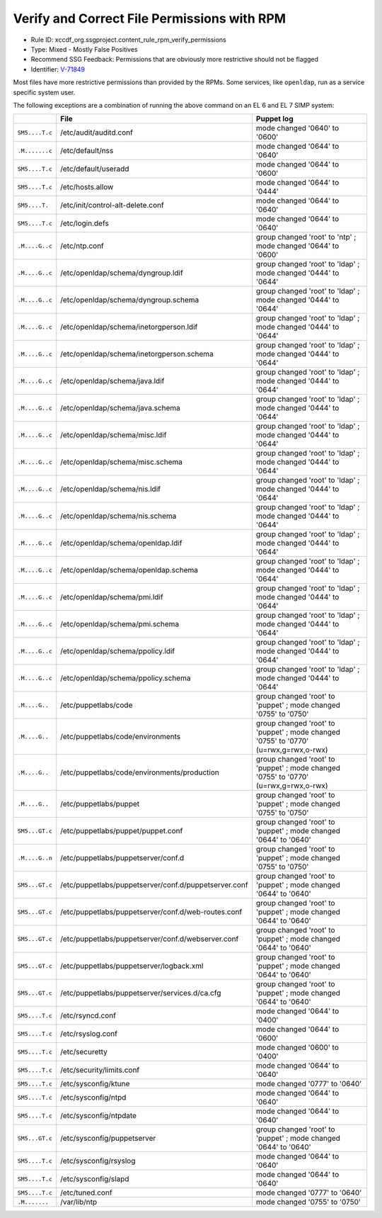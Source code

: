 Verify and Correct File Permissions with RPM
============================================

* Rule ID: xccdf_org.ssgproject.content_rule_rpm_verify_permissions
* Type: Mixed - Mostly False Positives
* Recommend SSG Feedback: Permissions that are obviously more restrictive should not be flagged
* Identifier: `V-71849`_

Most files have more restrictive permissions than provided by the RPMs. Some
services, like ``openldap``, run as a service specific system user.


The following exceptions are a combination of running the above command on an EL 6
and EL 7 SIMP system:

.. csv-table::
   :header-rows: 1
   :widths: 10,45,45

   ,File,Puppet log
   ``SM5....T.c``,/etc/audit/auditd.conf,mode changed '0640' to '0600'
   ``.M.......c``,/etc/default/nss,mode changed '0644' to '0640'
   ``SM5....T.c``,/etc/default/useradd,mode changed '0644' to '0600'
   ``SM5....T.c``,/etc/hosts.allow,mode changed '0644' to '0444'
   ``SM5....T.``,/etc/init/control-alt-delete.conf,mode changed '0644' to '0640'
   ``SM5....T.c``,/etc/login.defs,mode changed '0644' to '0640'
   ``.M....G..c``,/etc/ntp.conf,group changed 'root' to 'ntp' ; mode changed '0644' to '0600'
   ``.M....G..c``,/etc/openldap/schema/dyngroup.ldif,group changed 'root' to 'ldap' ; mode changed '0444' to '0644'
   ``.M....G..c``,/etc/openldap/schema/dyngroup.schema,group changed 'root' to 'ldap' ; mode changed '0444' to '0644'
   ``.M....G..c``,/etc/openldap/schema/inetorgperson.ldif,group changed 'root' to 'ldap' ; mode changed '0444' to '0644'
   ``.M....G..c``,/etc/openldap/schema/inetorgperson.schema,group changed 'root' to 'ldap' ; mode changed '0444' to '0644'
   ``.M....G..c``,/etc/openldap/schema/java.ldif,group changed 'root' to 'ldap' ; mode changed '0444' to '0644'
   ``.M....G..c``,/etc/openldap/schema/java.schema,group changed 'root' to 'ldap' ; mode changed '0444' to '0644'
   ``.M....G..c``,/etc/openldap/schema/misc.ldif,group changed 'root' to 'ldap' ; mode changed '0444' to '0644'
   ``.M....G..c``,/etc/openldap/schema/misc.schema,group changed 'root' to 'ldap' ; mode changed '0444' to '0644'
   ``.M....G..c``,/etc/openldap/schema/nis.ldif,group changed 'root' to 'ldap' ; mode changed '0444' to '0644'
   ``.M....G..c``,/etc/openldap/schema/nis.schema,group changed 'root' to 'ldap' ; mode changed '0444' to '0644'
   ``.M....G..c``,/etc/openldap/schema/openldap.ldif,group changed 'root' to 'ldap' ; mode changed '0444' to '0644'
   ``.M....G..c``,/etc/openldap/schema/openldap.schema,group changed 'root' to 'ldap' ; mode changed '0444' to '0644'
   ``.M....G..c``,/etc/openldap/schema/pmi.ldif,group changed 'root' to 'ldap' ; mode changed '0444' to '0644'
   ``.M....G..c``,/etc/openldap/schema/pmi.schema,group changed 'root' to 'ldap' ; mode changed '0444' to '0644'
   ``.M....G..c``,/etc/openldap/schema/ppolicy.ldif,group changed 'root' to 'ldap' ; mode changed '0444' to '0644'
   ``.M....G..c``,/etc/openldap/schema/ppolicy.schema,group changed 'root' to 'ldap' ; mode changed '0444' to '0644'
   ``.M....G..``,/etc/puppetlabs/code,group changed 'root' to 'puppet' ; mode changed '0755' to '0750'
   ``.M....G..``,/etc/puppetlabs/code/environments,"group changed 'root' to 'puppet' ; mode changed '0755' to '0770' (u=rwx,g=rwx,o-rwx)"
   ``.M....G..``,/etc/puppetlabs/code/environments/production,"group changed 'root' to 'puppet' ; mode changed '0755' to '0770' (u=rwx,g=rwx,o-rwx)"
   ``.M....G..``,/etc/puppetlabs/puppet,group changed 'root' to 'puppet' ; mode changed '0755' to '0750'
   ``SM5...GT.c``,/etc/puppetlabs/puppet/puppet.conf,group changed 'root' to 'puppet' ; mode changed '0644' to '0640'
   ``.M....G..n``,/etc/puppetlabs/puppetserver/conf.d,group changed 'root' to 'puppet' ; mode changed '0755' to '0750'
   ``SM5...GT.c``,/etc/puppetlabs/puppetserver/conf.d/puppetserver.conf,group changed 'root' to 'puppet' ; mode changed '0644' to '0640'
   ``SM5...GT.c``,/etc/puppetlabs/puppetserver/conf.d/web-routes.conf,group changed 'root' to 'puppet' ; mode changed '0644' to '0640'
   ``SM5...GT.c``,/etc/puppetlabs/puppetserver/conf.d/webserver.conf,group changed 'root' to 'puppet' ; mode changed '0644' to '0640'
   ``SM5...GT.c``,/etc/puppetlabs/puppetserver/logback.xml,group changed 'root' to 'puppet' ; mode changed '0644' to '0640'
   ``SM5...GT.c``,/etc/puppetlabs/puppetserver/services.d/ca.cfg,group changed 'root' to 'puppet' ; mode changed '0644' to '0640'
   ``SM5....T.c``,/etc/rsyncd.conf,mode changed '0644' to '0400'
   ``SM5....T.c``,/etc/rsyslog.conf,mode changed '0644' to '0600'
   ``SM5....T.c``,/etc/securetty,mode changed '0600' to '0400'
   ``SM5....T.c``,/etc/security/limits.conf,mode changed '0644' to '0640'
   ``SM5....T.c``,/etc/sysconfig/ktune,mode changed '0777' to '0640'
   ``SM5....T.c``,/etc/sysconfig/ntpd,mode changed '0644' to '0640'
   ``SM5....T.c``,/etc/sysconfig/ntpdate,mode changed '0644' to '0640'
   ``SM5...GT.c``,/etc/sysconfig/puppetserver,group changed 'root' to 'puppet' ; mode changed '0644' to '0640'
   ``SM5....T.c``,/etc/sysconfig/rsyslog,mode changed '0644' to '0640'
   ``SM5....T.c``,/etc/sysconfig/slapd,mode changed '0644' to '0640'
   ``SM5....T.c``,/etc/tuned.conf,mode changed '0777' to '0640'
   ``.M.......``,/var/lib/ntp,mode changed '0755' to '0750'


.. _V-71849: http://rhel7stig.readthedocs.io/en/latest/high.html#v-71849-the-file-permissions-ownership-and-group-membership-of-system-files-and-commands-must-match-the-vendor-values-rhel-07-010010
